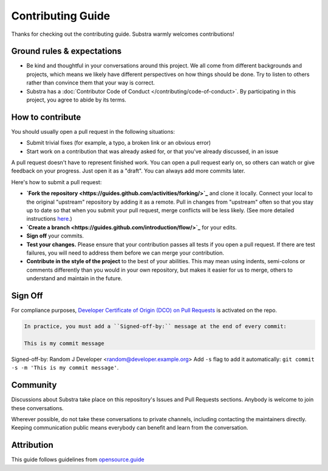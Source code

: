 ************************
Contributing Guide
************************

Thanks for checking out the contributing guide. Substra warmly welcomes contributions!

Ground rules & expectations
===========================

* Be kind and thoughtful in your conversations around this project. We all come from different backgrounds and projects, which means we likely have different perspectives on how things should be done. Try to listen to others rather than convince them that your way is correct.
* Substra has a :doc:`Contributor Code of Conduct </contributing/code-of-conduct>`. By participating in this project, you agree to abide by its terms.

How to contribute
=================

You should usually open a pull request in the following situations:

* Submit trivial fixes (for example, a typo, a broken link or an obvious error)
* Start work on a contribution that was already asked for, or that you've already discussed, in an issue

A pull request doesn't have to represent finished work. You can open a pull request early on, so others can watch or give feedback on your progress. Just open it as a "draft". You can always add more commits later.

Here's how to submit a pull request:

* **`Fork the repository <https://guides.github.com/activities/forking/>`_** and clone it locally. Connect your local to the original "upstream" repository by adding it as a remote. Pull in changes from "upstream" often so that you stay up to date so that when you submit your pull request, merge conflicts will be less likely. (See more detailed instructions `here <https://help.github.com/articles/syncing-a-fork/>`_.)
* **`Create a branch <https://guides.github.com/introduction/flow/>`_** for your edits.
* **Sign off** your commits.
* **Test your changes.** Please ensure that your contribution passes all tests if you open a pull request. If there are test failures, you will need to address them before we can merge your contribution.
* **Contribute in the style of the project** to the best of your abilities. This may mean using indents, semi-colons or comments differently than you would in your own repository, but makes it easier for us to merge, others to understand and maintain in the future.

Sign Off
========

For compliance purposes, `Developer Certificate of Origin (DCO) on Pull Requests <https://github.com/apps/dco>`_ is activated on the repo.

.. code-block:: bash

    In practice, you must add a ``Signed-off-by:`` message at the end of every commit:

    This is my commit message

Signed-off-by: Random J Developer <random@developer.example.org>
Add ``-s`` flag to add it automatically: ``git commit -s -m 'This is my commit message'``.

Community
=========

Discussions about Substra take place on this repository's Issues and Pull Requests sections. Anybody is welcome to join these conversations.

Wherever possible, do not take these conversations to private channels, including contacting the maintainers directly. Keeping communication public means everybody can benefit and learn from the conversation.

Attribution
===========

This guide follows guidelines from `opensource.guide <https://github.com/github/opensource.guide>`_